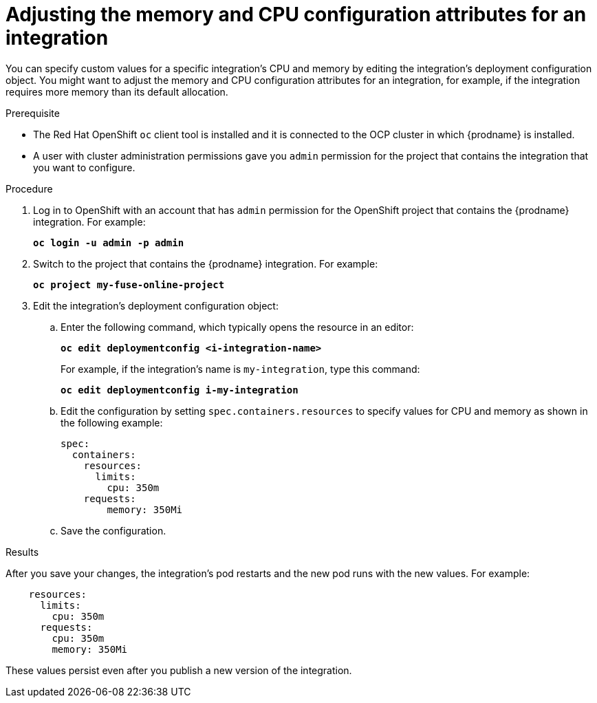 // This module is included in these assemblies:
// as_managing-integrations.adoc

[id='adjusting-integration-configuration_{context}']
= Adjusting the memory and CPU configuration attributes for an integration

You can specify custom values for a specific integration's CPU and memory by editing the integration's deployment configuration object. You might want to adjust the memory and CPU configuration attributes for an integration, for example, if the integration requires more memory than its default allocation.

.Prerequisite

* The Red Hat OpenShift `oc` client tool is installed and it is
connected to the OCP cluster in which {prodname} is installed.

* A user with cluster administration permissions gave you `admin` permission
for the project that contains the integration that you want to configure.

.Procedure

. Log in to OpenShift with an account that has `admin` permission for the OpenShift project that contains the {prodname} integration. For example:
+
`*oc login -u admin -p admin*`

. Switch to the project that contains the {prodname} integration. For example: 
+
`*oc project my-fuse-online-project*`

. Edit the integration's deployment configuration object:

.. Enter the following command, which typically opens the resource in an editor:
+
`*oc edit deploymentconfig <i-integration-name>*`
+
For example, if the integration's name is `my-integration`, type this command:
+
`*oc edit deploymentconfig i-my-integration*`

.. Edit the configuration by setting `spec.containers.resources` to specify values for CPU and memory as shown in the following example: 
+
[listing,options="nowrap"]
----
spec:
  containers:
    resources:
      limits:
        cpu: 350m
    requests:
        memory: 350Mi
---- 

.. Save the configuration.

.Results

After you save your changes, the integration's pod restarts and the new pod runs with the new values. For example:

[listing,options="nowrap"]
----
    resources:
      limits:
        cpu: 350m
      requests:
        cpu: 350m
        memory: 350Mi
----

These values persist even after you publish a new version of the integration.

ifeval::["{location}"=="downstream"]
.Additional resources

To set the default value for all integration's CPU and memory attributes, an OpenShift cluster administrator can update the {prodname} custom resource as described in link:{LinkFuseOnlineOnOCP}##descriptions-of-custom-resource-attributes-that-configure-fuse-online_install[Descriptions of custom resource attributes that configure Fuse Online] in _{NameOfFuseOnlineOnOCP}_.
endif::[]
